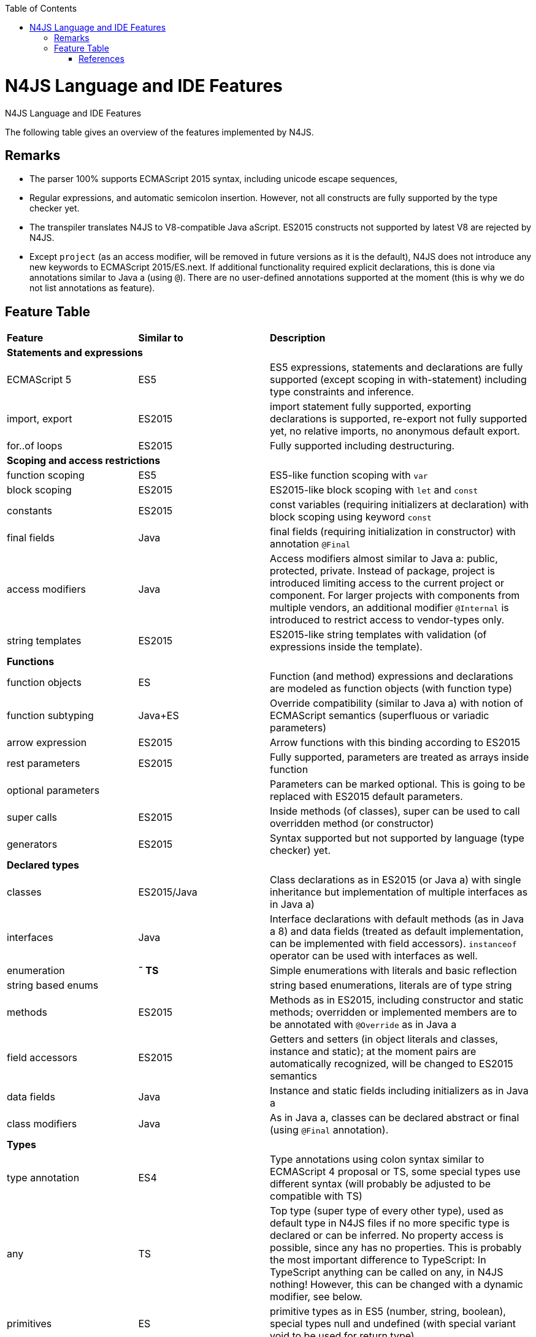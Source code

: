 :experimental:
:commandkey: &#8984;
:data-uri:
:revdate: {localdate}
:toc:
:source-highlighter: prettify
:doctype: book

.N4JS Language and IDE Features
= N4JS Language and IDE Features

The following table gives an overview of the features implemented by N4JS.

== Remarks


* The parser 100% supports ECMAScript 2015 syntax, including unicode escape sequences,
* Regular expressions, and automatic semicolon insertion. However, not all constructs are fully supported by the type checker yet.
* The transpiler translates N4JS to V8-compatible Java aScript. ES2015 constructs not supported by latest V8 are rejected by N4JS.
* Except ``project`` (as an access modifier, will be removed in future versions as it is the default), N4JS does not introduce any new keywords to ECMAScript 2015/ES.next.
If additional functionality required explicit declarations, this is done via annotations similar to Java a (using ``@``).
There are no user-defined annotations supported at the moment (this is why we do not list annotations as feature).


== Feature Table

|===
| **Feature** | **Similar to** 2+| **Description**
4+^| **Statements and expressions**
| ECMAScript 5 | ES5 2+| ES5 expressions,
statements and declarations are fully supported (except scoping in with-statement) including type constraints and inference.
| import, export | ES2015 2+| import statement fully supported, exporting declarations is supported, re-export not fully supported yet, no relative imports, no anonymous default export.
| for..of loops | ES2015 2+| Fully supported including destructuring.

4+^| **Scoping and access restrictions**
| function scoping | ES5 2+| ES5-like function scoping with ``var``
| block scoping | ES2015 2+| ES2015-like block scoping with ``let`` and ``const``
| constants | ES2015 2+| const variables (requiring initializers at declaration) with block scoping using keyword ``const``
| final fields | Java  2+| final fields (requiring initialization in constructor) with annotation ``@Final``
| access modifiers | Java  2+| Access modifiers almost similar to Java a: public, protected, private. Instead of
package, project is introduced limiting access to the current project or
component. For larger projects with components from multiple vendors, an additional modifier ``@Internal`` is
introduced to restrict access to vendor-types only.
|string templates | ES2015 2+| ES2015-like string templates with validation (of expressions inside the template).

4+^| **Functions**
| function objects | ES 2+| Function (and method) expressions and declarations are modeled as function objects (with function type)
| function subtyping | Java+ES 2+| Override compatibility (similar to Java a) with notion of ECMAScript semantics (superfluous or variadic parameters)
| arrow expression | ES2015 2+| Arrow functions with this binding according to ES2015
| rest parameters | ES2015 2+| Fully supported, parameters are treated as arrays inside function
| optional parameters |  2+| Parameters can be marked optional. This is going to be replaced with ES2015 default parameters.
| super calls | ES2015 2+| Inside methods (of classes), super can be used to call overridden method (or constructor)
| generators | ES2015 2+| Syntax supported but not supported by language (type checker) yet.

4+^| **Declared types**
|classes | ES2015/Java  2+| Class declarations as in ES2015 (or Java a) with single inheritance but implementation of multiple interfaces as in Java a)
|interfaces | Java  2+| Interface declarations with default methods (as in Java a 8) and data fields (treated as default implementation, can be implemented with field accessors). ``instanceof`` operator can be used with interfaces as well.
|enumeration | *&tilde; TS* 2+| Simple enumerations with literals and basic reflection
|string based enums |  2+| string based enumerations, literals are of type string
|methods | ES2015 2+| Methods as in ES2015, including constructor and static methods; overridden or implemented members are to be annotated with ``@Override`` as in Java a
| field accessors | ES2015 2+| Getters and setters (in object literals and classes, instance and static); at the moment pairs are automatically recognized, will be changed to ES2015 semantics
|data fields | Java  2+| Instance and static fields including initializers as in Java a
|class modifiers | Java  2+| As in Java a, classes can be declared abstract or final (using ``@Final`` annotation).

4+^| **Types**
| type annotation | ES4 2+| Type annotations using colon syntax similar to ECMAScript 4 proposal or TS, some special types use different syntax (will probably be adjusted to be compatible with TS)
|any | TS 2+| Top type (super type of every other type), used as default type in N4JS files if no more specific type is declared or can be inferred. No property access is possible, since any has no properties. This is probably the most important difference to TypeScript: In TypeScript anything can be called on any, in N4JS nothing! However, this can be changed with a dynamic modifier, see below.
|primitives | ES 2+| primitive types as in ES5 (number, string, boolean), special types null and undefined (with special variant void to be used for return type)
| int |  2+| primitive type int, at the moment used synonymously to number, will be stricter checked and handled in future releases
| symbols | ES2015 2+| minimal support for symbols, basically only predefined symbols, more support may be added
|nominal types | Java  2+| By default, all subtyping is done nominally as in Java a, i.e. subtype relations are to be explicitly declared with ``extends`` and ``implements``
|structural types | *&tilde; TS* 2+| Modifiers at declarations or references enable structural subtyping. Access modifiers are taken in to account, i.e. only public members become part of a structural type.
|field structural type |  2+| Similar to structural typing, but only fields (data/accessors) are taken into account. Different variants (all fields, read-only fields/getter, write-only fields/setter, initializer variant for special constructor initializer) supported.
|static types | Java  2+| By default, only declared properties of a type can be accessed. This is true independent from the syntax (property access with dot-syntax ``(a.x)`` or index access ``(a["x"])``. To model the map-behavior of Object, arbitrary index access on variables of type Object is allowed.
|dynamic types |  2+| Type modifier ``+`` enables arbitrary property access. Actually ``any+`` is similar to TypeScript's any semantics. This is known to be unsafe, so it is not the default behavior (in particular not for any) but only to be used as an "escape hatch".
|arrays | ES 2+| Arrays are modeled as a generic type (extending Object)
|object literals | ES 2+| Object literals are modeled as structural types (\~Object with { properties })
|type cast | *&tilde; TS* 2+| Expressions can be explicitly casted to a type via ``as``

4+^| **Generics**
|generic types | Java  2+| Generic class and interface declarations, parameterized type references (raw type usage not allowed)
|generic functions and methods | Java  2+| Generic functions (and methods)
|type variables, wildcards | Java  2+| Type variables (in declarations) and wildcards (in references) with upper and lower bounds</tr>
|type variable inference | Java  2+| Type variables are inferred if not explicitly bound by type arguments in the reference, this is particularly important for generic function/method calls. The type inference algorithm matches the Java a 8 specification.

4+^| **Type Constructors and Special Types**
|union type | *&tilde; TS* 2+| An union type defines that a variable (of that type) is subtype of (at least) one type defined in the union. Without further type checks, only members available in all types of the union are available. In case of methods, formal parameter types are merged by means of intersection types (and return types by means of union types)
 | intersection type | TS 2+| An intersection type defines that a variable (of that type) is subtype of all types defined in the intersection. Thus, members defined in any type of the union are available. Property access to intersection types is not fully supported yet.
|constructor type | *&tilde; TS* 2+| Type of a (non-abstract) class declaration or expression itself. Special subtyping rules are implemented, i.e. constructor signature is taking into account.
|type type |  2+| Type of a class or interface declaration, without any constructor. That is, variables of this type cannot be used in new-expressions. However, this type is useful in combination with static polymorphism.</tr>
|this type | *&tilde; TS* 2+| Type of the this-literal, can be used in combination with structural typing. Via annotation ``@This`` this type can be explicitly defined for functions.
|dynamic polyfills |  2+| In order to model the commonly used pattern of polyfills and to add new properties to built-in types (as in ES2015), dynamic polyfills can be defined (in definition modules only). They look like partial classes. The modules defining these polyfills may define (plain JS) modules which are to be executed at initialization time in order to apply the polyfills at runtime.
|static polyfills |  2+| In larger projects, often classes are automatically generated. In order to enrich these classes without changing the generator, static polyfills can be defined. The transpiler merges these static polyfills into the original modules.

4+^| **Asynchronous Programming**
|Promise | ES2015 2+| Object type Promise as defined in ECMAScript 2015 defined as ES2015 API type
|async/await | ES.next 2+| async and await keywords for implicit promises, syntax and semantics closely follow https://tc39.github.io/ecmascript-asyncawait/[ES proposal]; transpiled to generator functions; validation checks correct usage of async await, async functions will implicitly return Promises. async can be used with function or method declarations, function and arrow expressions
|promisifiable |  2+| Via annotations ``@Promisifiable`` ES5-conform functions following code conventions for asynchronous callback parameters (last parameter is a callback function etc.) can be used as if they were defined with ``async`` keyword, i.e. they can be used with ``await`` keyword (or a promise can be retrieved via annotation ``@Promisify``)

4+^| **Components and Modules**
|components |  2+| N4JS and the N4JS IDE use the notion of components (or projects). An N4JS component is described with a manifest, in which the component and its dependencies are defined. N4JS introduces different component types: Runtime libraries and runtime environments define capabilities of specific Java aScript engines and execution environments (such as node.js vs. browser); test components have extended access to the tested components
|modules | ES2015 2+| N4JS defines modules similar to ES2015, these modules are transpiled to V8-compatible Java aScript
|type definition modules | TS 2+| In order to provide type annotations for existing projects, definition files (n4jsd) are used.
|module loader | ES5/ES2015 2+| Unified output with support for https://github.com/systemjs/systemjs[System.js] and Common.js (https://nodejs.org/docs/latest/api/modules.html[Node.js implementation]) module loaders. Since System.js enables better handling of dependency cycles, this is the default loader used by the IDE
|dependency injection | Java  2+| Dependency injection is supported using annotations similar to https://jcp.org/en/jsr/detail?id=330[JSR-330] (probably better known from https://github.com/google/guice[Guice]) and more to reduce client side glue code. Fields (and parameters) can be injected via ``@Inject``, injectors can be easily set up via ``@GenerateInjector`` and configured with binders (and ``@Bind annotation``). The built-in framework supports nesting of injectors, different injection points (field, constructor, method), providers and different scopes (default, singleton, injection-chain-singleton).

4+^| **API**
|ES5 object types | ES 2+| All ECMAScript 5 object types are available in N4JS, type annotations are built-in
 | ES2015 object types | ES2015 2+| ECMAScript 2015 object types are defined by means of runtime libraries and a runtime environment. N4JS does not provide any implementation of these object types. Also, not all details are defined yet. This will be updated in future releases, depending also on V8 capabilities. However, the most important object types such as collections are defined already.
 | Reflection |  2+| Besides ECMAScript reflection mechanisms, N4JS provides additional reflection at runtime via a built-in class N4Class. This class provides basic information at the moment, this will be improved in future releases

4+^| **Testing**
|JUnit like annotations | Java  2+| Tests can be annotated similar to http://junit.org/[JUnit], i.e. tests methods with ``@Test``, setup code with`` @Before``/``@BeforeAll`` etc.
|built-in test framework |  2+| An xUnit-like test framework "mangelhaft" using test annotations is provided with the IDE
|extended access |  2+| Test classes (in special test components) have extended access to tested projects, e.g., can access non-public members
|test execution |  2+| Tests can be started from the IDE using node.js. It is possible to run single test modules, single methods, or whole packages/projets.

4+^| **node.js Support**
|dynamic import |  2+| In order to use projects without type annotations, the dynamic module import can be used to make the module dynamic (so that arbitrary properties can be accessed)
 | automatic download of type definitions |  2+| If available, type definitions are automatically downloaded when an NPM module is installed via the IDE.
New type definitions will be added in the future.
|execution |  2+| Modules can be run from the IDE using node.js, either using module loader System.js (default) or Common.js
|NPM export |  2+| Components an be exported to the file system, package.json is automatically created and content is organized according to NPM convention -- ready to be published with NPM (which is not done automatically in order to avoid rash publications)


4+^| **N4JS IDE Features**
|syntax highlighting |  2+| Syntax highlighting with special highlighting of type annotations, can be used for editing n4js, n4jsd or plain js files
|immediate validation |  2+| Code is validated as you type
|incremental builder |  2+| Code is transpiled as you save, only effected modules will be re-compiled
| content assist |  2+| Basic content assist (propose properties of the receiver, keywords) is working; will be improved in future releases
| quickfixes |  2+| Quick fixes to solve common issues, e.g. adding missing annotations or modifiers; more quickfixes will be added in future releases
| wizards |  2+| Wizards for creating new projects, classes or interfaces.
More wizards will be added in future releases
|organize imports |  2+| Automatically add missing imports and remove unused imports. A
lso content assist and quickfixes will add imports - you never have to type import statements.
|project and outline view |  2+| Project view showing all components in workspace, (quick) outline view to easily navigate to declared elements.
|jump to declaration |  2+| Navigate from reference to bound declaration
|find all references |  2+| Find all references bound to a declaration
| error reporting |  2+| We embrace bug reports! In order to enable easier writing of bug reports, language tests can be written inside the IDE.
This feature will be improved in the future.
|Eclipse powered |  2+| Since the IDE is based on Eclipse, additional features such as git support are integrated or can easily be installed

4+^| **N4JS Headless Compiler**
 | n4jsc |  2+| The headless compiler is workspace aware, i.e. it can compile all projects with a single command.
This makes it very easy to set up CI jobs. At the moment, the headless compiler is made available as a jar-file.
Additional support simplifying installation and usage will be added in future releases
|===

////

 <--- TODO: check CSS for table colours -->

=== Legend

|===
5+^|FeatureTable
|green 4+| available, although there might be bugs in the alpha-release.
|yellow 4+| mostly available, some aspects or parts of the feature are not implemented yet or will be improved in the future.
|orange 4+| feature available but syntax or semantics will be changed in future releases
|red 4+| planned for future releases but not implemented yet.
|===

////

=== References

|===
5+^|References
|ES 4+| http://www.ecma-international.org/ecma-262/5.1/[ECMAScript Language Specification] / ISO/IEC. Geneva, Switzerland, Juni 2011 (ECMA-262, 5.1 Edition)
|ES2015 4+| http://www.ecma-international.org/ecma-262/6.0/[ECMAScript 2015 Language Specification] / ISO/IEC (ECMA-262, 6th Edition). – International Standard.
|ES4 4+| Proposed ECMAScript 4th Edition – Language Overview / ECMA. – Proposal, http://www.ecmascript.org/es4/spec/overview.pdf[PDF].
|ES.next 4+| ECMAScript proposals (ECMAScript 2017 or later or never)
|TS 4+| Hejlsberg, Anders ; Lucco, Steve: https://github.com/Microsoft/TypeScript/blob/master/doc/spec.md[TypeScript Language Specification]. 1.8. Microsoft, Januar 2016.
**&tilde; TS** means almost similar functionality, **!TS** refers to similar concepts but with major differences.
|Java  4+| Gosling, James et al: https://docs.oracle.com/javase/specs/jls/se8/html/index.html[The Java a Language Specification]. Java a SE 8 Edition. JSR-337 Java a SE 8 Release Contents.
|===
